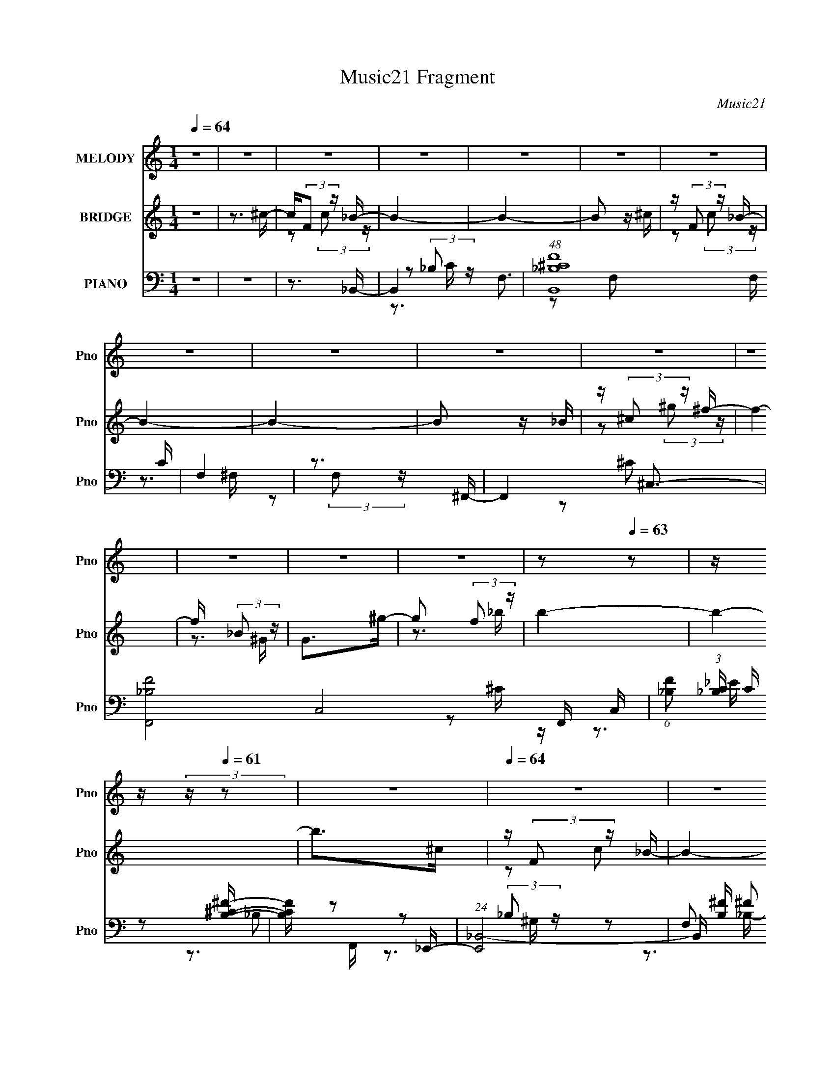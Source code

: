 X:1
T:Music21 Fragment
C:Music21
%%score 1 ( 2 3 ) ( 4 5 6 )
L:1/16
Q:1/4=64
M:1/4
I:linebreak $
K:none
V:1 treble nm="MELODY" snm="Pno"
V:2 treble nm="BRIDGE" snm="Pno"
V:3 treble 
L:1/4
V:4 bass nm="PIANO" snm="Pno"
V:5 bass 
V:6 bass 
V:1
 z4 | z4 | z4 | z4 | z4 | z4 | z4 | z4 | z4 | z4 | z4 | z4 | z4 | z4 | z4 | %15
[Q:1/4=64] z2[Q:1/4=63] z2 |[Q:1/4=62] z[Q:1/4=62] z[Q:1/4=60] (3:2:2z[Q:1/4=61] z2 | z4 | %18
[Q:1/4=64] z4 | z4 | z4 | z4 | z4 | z4 | z4 | z4 | z4 | z4 | z4 | z4 | z4 | z4 | z4 | z4 | %34
 z ^c (3:2:1=c2 _B- | B z (3:2:1^G2 _B- | B2 (3:2:1^G2 _B | z (3:2:1_B2 ^G B | z2 (3:2:1^c2 _e | %39
 z _e^ce- | e z (3:2:1^c2 _B- | B3 z | z ^c_ef | z fff | z _e^cf | z fff | z _e (3:2:1^c2 f- | %47
 f4- | f3 z | z4 | z ^c (3:2:1=c2 _B- | B z (3:2:1^G2 _B- | B2 (3:2:1^G2 _B | z (3:2:1_B2 ^G B | %54
 z2 (3:2:1^c2 _e | z _eee | z (3:2:1_B2 f2- | f2<_e2- | e^c_ef | z fff | z _e^cf | z fff | %62
 z _e (3:2:1^c2 f- | f4- | f2>a2- | a2 z f | z (3:2:2^g2 f2 _b- | b2 (3:2:1^g2 _b | %68
 z (3:2:2^g2 _e2 f- | f2 z f | z (3:2:2^g2 f2 _b- | b2 (3:2:1^g2 _b | z (3:2:2^g2 _e2 f- | %73
 f2 z _B | z (3:2:2^c2 _B2 f- | f2_ee | z (3:2:2^c2 _B2 ^g- | g2^gg | z f_ef- | f2ff | z _e^cc- | %81
 c2 z f | z (3:2:2^g2 f2 _b- | b2 (3:2:1^g2 _b | z (3:2:2^g2 _e2 f- | f2 z f | %86
 z (3:2:2^g2 f2 ^c'- | c'2 (3:2:1^c'2 c' | z (3:2:2_b2 ^g2 f- | f2 z _B | z (3:2:2^c2 _B2 f- | %91
 f2_ee | z (3:2:2^c2 _B2 ^g- | g2^gg | z f^g_b- | b4- | b4- | b3 z | z4 | z4 | z4 | z4 | z4 | z4 | %104
 z4 | z4 | z4 |[Q:1/4=64] (3:2:2z2[Q:1/4=62] z[Q:1/4=61] z[Q:1/4=60] z | z4 | z4 |[Q:1/4=64] z4 | %111
 z4 | z4 | z4 | z4 | z4 | z4 | z4 | z4 | z4 | z4 | z4 | z4 | z4 | z4 | z4 | z ^c (3:2:1=c2 _B- | %127
 B z (3:2:1^G2 _B- | B2 (3:2:1^G2 _B | z (3:2:1_B2 ^G B | z2 (3:2:1^c2 _e | z _e^ce- | %132
 e z (3:2:1^c2 _B- | B3 z | z ^c_ef | z fff | z _e^cf | z fff | z _e (3:2:1^c2 f- | f4- | f3 z | %141
 z4 | z ^c (3:2:1=c2 _B- | B z (3:2:1^G2 _B- | B2 (3:2:1^G2 _B | z (3:2:1_B2 ^G B | %146
 z2 (3:2:1^c2 _e | z _eee | z (3:2:1_B2 f2- | f2<_e2- | e^c_ef | z fff | z _e^cf | z fff | %154
 z _e (3:2:1^c2 f- | f4- | f2>a2- | a2 z f | z (3:2:2^g2 f2 _b- | b2 (3:2:1^g2 _b | %160
 z (3:2:2^g2 _e2 f- | f2 z f | z (3:2:2^g2 f2 _b- | b2 (3:2:1^g2 _b | z (3:2:2^g2 _e2 f- | %165
 f2 z _B | z (3:2:2^c2 _B2 f- | f2_ee | z (3:2:2^c2 _B2 ^g- | g2^gg | z f_ef- | f2ff | z _e^cc- | %173
 c2 z f | z (3:2:2^g2 f2 _b- | b2 (3:2:1^g2 _b | z (3:2:2^g2 _e2 f- | f2 z f | %178
 z (3:2:2^g2 f2 ^c'- | c'2 (3:2:1^c'2 c' | z (3:2:2_b2 ^g2 f- | f2 z _B | z (3:2:2^c2 _B2 f- | %183
 f2_ee | z (3:2:2^c2 _B2 ^g- | g2^gg | z f^g_b- | b4- | b4- | b2>f2 | z (3:2:2^g2 f2 _b- | %191
 b2 (3:2:1^g2 _b | z (3:2:2^g2 _e2 f- | f2 z f | z (3:2:2^g2 f2 _b- | b2 (3:2:1^g2 _b | %196
 z (3:2:2^g2 _e2 f- | f2 z _B | z (3:2:2^c2 _B2 f- | f2_ee | z (3:2:2^c2 _B2 ^g- | g2^gg | %202
 z f_ef- | f2ff | z _e^cc- | c2 z f | z (3:2:2^g2 f2 _b- | b2 (3:2:1^g2 _b | z (3:2:2^g2 _e2 f- | %209
 f2 z f | z (3:2:2^g2 f2 ^c'- | c'2 (3:2:1^c'2 c' | z (3:2:2_b2 ^g2 f- | f2 z _B | %214
 z (3:2:2^c2 _B2 f- | f2_ee | z (3:2:2^c2 _B2 ^g- | g2^gg | z f^g_b- |[Q:1/4=63] b4- | %220
[Q:1/4=62] b4- | b3 z | z4 |[Q:1/4=64] z4 | z4 | z4 | z4 | z4 | z4 |[Q:1/4=63] z3[Q:1/4=63] z | %230
 z[Q:1/4=62] z3 |] %231
V:2
 z4 | z3 ^c- | c(3:2:2F2 z _B- | B4- | B4- | B2 z ^c | z (3:2:2F2 z _B- | B4- | B4- | B2 z _B | %10
 z (3:2:2^c2 z ^f- | f4- | f x (3:2:2_B2 z | G2>^g2- | g2 (3:2:2f2 z |[Q:1/4=64] b4-[Q:1/4=63] | %16
[Q:1/4=62] b4-[Q:1/4=62][Q:1/4=60][Q:1/4=61] | b2>^c2 |[Q:1/4=64] z (3:2:2F2 z _B- | B4- | B4- | %21
 B2>^c2- | c (3:2:2F2 z _B- | B4- | B4- | B2 z _B- | B (3:2:2^c2 z ^f- | f4 | z (3:2:2f2 z ^g- | %29
 g4 | z (3:2:2f2 z _b- | b4- | b4- | b3 z | z4 | z4 | z4 | z4 | z4 | z4 | z4 | z4 | z4 | z4 | z4 | %45
 z4 | z4 | z3 F | z (3:2:2A2 z f- | f4- | f x2 _B- | B4- c4- | B4- c4- | B [c_B]3 | f2>_e2- | e4- | %56
 e4- | e4 | z3 [^G^c]- | [Gc]4- | [Gc]3 z | z4 | z (3:2:2^c2 z f- | f4- | f3 z | z4 | z3 [^c^f]- | %67
 [cf]2 z ^c- | c2_ef- | f4- | f2 z [_B^c]- | [Bc]2>[^Gc]2- | [Gc]2 z [^G^c]- | [Gc]4- | %74
 [Gc] z2 [_B_e]- | [Be]4- | [Be]2 z [cf]- | [cf]4- | [cf]2 z [_B^c]- | [Bc]4- | [Bc]2>[_B^c]2- | %81
 [Bc]2>^c2- | c(3:2:2_e2 z [^f_b]- | [fb]2>^g2- | g2>f2- | f4- | f2 z ^c'- | c'2>c'2- | %88
 c'2 (3:2:2_b2 z | g4- | g2 z _e'- | e'4- | e' (3:2:2^c'2 z f'- | f'4- | f'2 z [_b^c']- | [bc']4- | %96
 [bc']4- | [bc']4- | [bc']2 z [F_B_b] | z [_B^c^c'_b][c'f'][^G=c_e'] | %100
 z [^Gc_e'c'][e'^g'][_B^cf'] | z [_B^cf'_e'][^c'f'][^G=ce'] | z [^Gc_e'^c'][=c'^g][F_B_b] | %103
 z [_B^c^c'_b][c'f'][^G=c_e'] | z [^Gc_e'c'][e'^g'][_B^cf'] | z [_B^cf'_e'][^c'f'][^G=ce'] | %106
 z [^Gc_e'c'][_bc'][fb]- |[Q:1/4=64] [fb]4-[Q:1/4=62][Q:1/4=61][Q:1/4=60] | [fb]4- | [fb]2>^c2 | %110
[Q:1/4=64] z (3:2:2F2 z _B- | B4- | B4- | B2>^c2- | c (3:2:2F2 z _B- | B4- | B4- | B2 z _B- | %118
 B (3:2:2^c2 z ^f- | f4 | z (3:2:2f2 z ^g- | g4 | z (3:2:2f2 z _b- | b4- | b4- | b3 z | z4 | z4 | %128
 z4 | z4 | z4 | z4 | z4 | z4 | z4 | z4 | z4 | z4 | z4 | z3 F | z (3:2:2A2 z f- | f4- | f x2 _B- | %143
 B4- c4- | B4- c4- | B [c_B]3 | f2>_e2- | e4- | e4- | e4 | z3 [^G^c]- | [Gc]4- | [Gc]3 z | z4 | %154
 z (3:2:2^c2 z f- | f4- | f3 z | z4 | z3 [^c^f]- | [cf]2 z ^c- | c2_ef- | f4- | f2 z [_B^c]- | %163
 [Bc]2>[^Gc]2- | [Gc]2 z [^G^c]- | [Gc]4- | [Gc] z2 [_B_e]- | [Be]4- | [Be]2 z [cf]- | [cf]4- | %170
 [cf]2 z [_B^c]- | [Bc]4- | [Bc]2>[_B^c]2- | [Bc]2>^c2- | c(3:2:2_e2 z [^f_b]- | [fb]2>^g2- | %176
 g2>f2- | f4- | f2 z ^c'- | c'2>c'2- | c'2 (3:2:2_b2 z | g4- | g2 z _e'- | e'4- | %184
 e' (3:2:2^c'2 z f'- | f'4- | f'2 z [_b^c']- | [bc']4- | [bc']4- | [bc']4- | [bc']2 z [_b^c']- | %191
 [bc']4- | [bc']2 z [^c'f'] | z (3:2:2[^c'f']4 z/ | z (3:2:2_e'2 z [_B^c]- | [Bc]2>[^Gc]2- | %196
 [Gc]2 z [^G^c]- | [Gc]4- | [Gc] z2 [_B_e]- | [Be]4- | [Be]2 z [cf]- | [cf]4- | [cf]2 z [_B^c]- | %203
 [Bc]4- | [Bc]2>[_B^c]2- | [Bc]2>^c2- | c (3:2:2_e2 z [^f_b]- | [fb]2>^g2- | g2>f2- | f4- | %210
 f2 z ^c'- | c'2>c'2- | c'2 (3:2:2_b2 z | g4- | g2 z _e'- | e'4- | e' (3:2:2^c'2 z f'- | f'4- | %218
 f'2 z [_b^c']- |[Q:1/4=63] [bc']4- |[Q:1/4=62] [bc']4- | [bc']2 z ^c- | c (3:2:2F2 z _B- | %223
[Q:1/4=64] B4- | B4- | B2 z ^c | z (3:2:2F2 z _B- | B4- | B4- |[Q:1/4=63] B2 z[Q:1/4=63] _B | %230
[Q:1/4=62] z (3:2:2^c2 z ^f- | f4- | f x (3:2:2_B2 z | G2>^g2- | g2 (3:2:2f2 z | b4- | b4- | %237
 b3 z |] %238
V:3
 x | x | z/ (3:2:2c/ z/4 | x | x | x | z/ (3:2:2c/ z/4 | x | x | x | z/ (3:2:2^g/ z/4 | x | %12
 z3/4 ^G/4- | x | z3/4 _b/4- | x | x | x | z/ c/ | x | x | x | z/ (3:2:2c/ z/4 | x | x | x | %26
 z/ (3:2:2^g/ z/4 | x | z/ (3:2:2^f/ z/4 | x | z/ (3:2:2^g/ z/4 | x | x | x | x | x | x | x | x | %39
 x | x | x | x | x | x | x | x | x | z/ c/ | x | z3/4 ^c/4- | x2 | x2 | z3/4 f/4- | x | x | x | x | %58
 x | x | x | x | z/ (3:2:2_e/ z/4 | x | x | x | x | x | x | x | x | x | x | x | x | x | x | x | x | %79
 x | x | x | z/ ^c/4 z/4 | x | x | x | x | x | z3/4 ^g/4- | x | x | x | z/ (3:2:2_e'/ z/4 | x | x | %95
 x | x | x | x | x | x | x | x | x | x | x | x | x | x | x | z/ c/ | x | x | x | z/ (3:2:2c/ z/4 | %115
 x | x | x | z/ (3:2:2^g/ z/4 | x | z/ (3:2:2^f/ z/4 | x | z/ (3:2:2^g/ z/4 | x | x | x | x | x | %128
 x | x | x | x | x | x | x | x | x | x | x | x | z/ c/ | x | z3/4 ^c/4- | x2 | x2 | z3/4 f/4- | x | %147
 x | x | x | x | x | x | x | z/ (3:2:2_e/ z/4 | x | x | x | x | x | x | x | x | x | x | x | x | x | %168
 x | x | x | x | x | x | z/ ^c/4 z/4 | x | x | x | x | x | z3/4 ^g/4- | x | x | x | %184
 z/ (3:2:2_e'/ z/4 | x | x | x | x | x | x | x | x | z3/4 [^c'f']/4 | z/ ^c'/4 z/4 | x | x | x | %198
 x | x | x | x | x | x | x | x | z/ ^c/4 z/4 | x | x | x | x | x | z3/4 ^g/4- | x | x | x | %216
 z/ (3:2:2_e'/ z/4 | x | x | x | x | x | z/ (3:2:2c/ z/4 | x | x | x | z/ (3:2:2c/ z/4 | x | x | %229
 x | z/ (3:2:2^g/ z/4 | x | z3/4 ^G/4- | x | z3/4 _b/4- | x | x | x |] %238
V:4
 z4 | z4 | z3 _B,,- | B,,4- F,3- | (48:25:1[B,,^C_B,F]16 F, C | F,4 | z3 ^F,,- | F,,4- ^C,3- | %8
 [F,,-_B,F-]8 C,8- F,, C, | (6:5:1[F_B,]2 (3:2:1[_B,C] C/3 x/3 [B,^C^F]- | [B,CF] z2 _E,,- | %11
 (24:13:1[E,,_B,,-]8 | B,, [B,^F] ^F2 | (24:17:1[F,,C,-]8 | [C,C]2 [CF,G,] [G,^F,,-]2/3^F,,/3- | %15
[Q:1/4=64] [F,,^C,-]6 F, B,2[Q:1/4=63] | %16
[Q:1/4=62] [C,^F]3 (3:2:1[F,^F,,-_B,-^C-][^F,,-_B,-^C-C]/3 C2/3[Q:1/4=62][Q:1/4=60][Q:1/4=61] | %17
 [F,,B,C]2 F,2 z2 |[Q:1/4=64] z3 _B,,- | [B,,F,]6 [B,F] | z [F,_B,][^CB,]_B,,- | %21
 (24:13:1[B,,F,]8 [B,F] | [B,CF][F,_B,][^CB,]^F,,- | [F,,^C,-]6 | [C,^F,^C_B,]2[F,B,]^F,,- | %25
 [F,,-^C,]4 F,, | z (3:2:2^C,2 z _E,,- | [E,,_B,,_B,]2[_E^F][_E,,F]- | [E,,F_B,,]2 _B,,F,,- | %29
 [F,,C,]4- F,, | C, (6:5:1G2 C, C ^F,,- | (48:37:1[F,,^C,-]16 | [F,^C]2 [^CB,] [C,^F,_B,C]8- C, | %33
 [F,B,C]4 | z3 _B,,- | B,,4- F,3- | B,,3 [F,_B,,-]3 | [B,,F,-]6 B, (6:5:1C2 | [F,_B,]3 [F_E,-]2 | %39
 (24:13:1[E,_B,]8 E | z3 _E,,- | [E,,_B,,]4 B, E2 | z3 ^C,- | %43
 (6:5:1[F^G,]2 [^G,C,-]4/3 [C,-F]8/3 C, | z3 ^C,,- | [C,,^G,,]4 (6:5:1C2 | z (3:2:2_E2 z [F,,F]- | %47
 (24:17:1[F,,FC,-]8 | C, [CF,] F,F,,- | F,,4- [F,CF] [F,A,]- | F,, [F,A,C,]F,_B,,- | %51
 [B,,F,-]6 B, C2 | (12:7:1F,4 x2/3 _B,,- | [B,,F,-]7 (6:5:1C2 | F,3 [F_E,-]2 | [E,_B,B,_EG]4 | %56
 z3 _E,,- | [E,,_B,,-]4 | B,, x2 ^C,- | (6:5:1[F^G,]2 (3:2:1[^G,C,-] [C,-G,F]10/3 C, | %60
 z3 [^C,,^C] | z (3:2:2^G,2 z [G,F]- | [G,F] (3:2:2^C2 z F,,- | [F,,CC-A-]7 [CF] | [CA]FC[F,,CF]- | %65
 [F,,CF]4- | [F,,CF] x2 ^F,,- | (24:13:1[F,,^C,]8 [F,B,] | z ^C,^F,C,- | %69
 C,3 [^C^G,] [CG,] [^C,G,CF]- | [C,G,CF] (3:2:2^C2 z ^F,,- | [F,,^C,]4 B,2 | z ^F,,F,,^C,- | %73
 [C,^G,^CG,C]2>^C,2- | (6:5:1[C,^C]2 (3:2:2^C z _E,- | (24:13:1[E,_B,B,^F]8 [B,E] | z _E_B,F,,- | %77
 [F,,FCFC]2>[F,,F^G]2- | [F,,FG] [CFGC] (3:2:2C/ z _B,,- | (24:13:1[B,,F,]8 [B,C] | %80
 [B,C] _B,^C[^F,,^C,]- | [F,,C,] (3:2:1[F,B,]/ (3:2:2[^F,_B,]2 z/ F,,- | %82
 (6:5:1[F,,C,]2 (3:2:1[C,F,A,] [F,A,]/3 x/3 ^F,,- | [F,,^C,]4 F, C2 | [F,B,C] [^C,^F,]_B,C,- | %85
 (24:17:1[C,^G,G,F]8 [G,C] | z (3:2:2^C2 z ^F,,- | [F,,^C,^F,_B,^C]2>F,2 | %88
 (6:5:1[C^C,]2 ^C,4/3_B,,- | [B,,F,]6 [B,F] | [B,F] F,2_E,- | [E,_B,B,]4 [B,E] | [E_E,]2_B,F,,- | %93
 [CF] [F,,C,]4- F,, | C, [CFGC,]C^F,,- | (48:37:1[F,,^C,]16 | [C^C,-]2 ^C,2- | C,4- [F,B,]4- | %98
 C, [F,B,]2 z [_B,,F,_B,]- | [B,,F,B,]2>[^G,,^G,C]2- | [G,,G,C]2 z [^C,^G,^C]- | %101
 [C,G,C]2>[^G,,^G,C]2- | [G,,G,C]2 z [_B,,F,_B,]- | [B,,F,B,]2 z [^G,,^G,C]- | %104
 [G,,G,C]2 z [^C,^G,^C]- | [C,G,C]2>[^G,,^G,C]2- | [G,,G,C]2 x [^F,,^C]- | %107
[Q:1/4=64] [F,,C]4- F,4-[Q:1/4=62][Q:1/4=61][Q:1/4=60] | F, [F,,C^C,]8- [F,,C]3 | C,4- F,4- B,4- | %110
[Q:1/4=64] (12:11:1[C,_B,,-]4 [_B,,-F,]/3 (6:5:1F,18/5 B,3 | [B,,F,]6 [B,F] | %112
 z [F,_B,][^CB,]_B,,- | (24:13:1[B,,F,]8 [B,F] | [B,CF][F,_B,][^CB,]^F,,- | [F,,^C,-]6 | %116
 [C,^F,^C_B,]2[F,B,]^F,,- | [F,,-^C,]4 F,, | z (3:2:2^C,2 z _E,,- | [E,,_B,,_B,]2[_E^F][_E,,F]- | %120
 [E,,F_B,,]2 _B,,F,,- | [F,,C,]4- F,, | C, (6:5:1G2 C, C ^F,,- | (48:37:1[F,,^C,-]16 | %124
 [F,^C]2 [^CB,] [C,^F,_B,C]8- C, | [F,B,C]4 | z3 _B,,- | B,,4- F,3- | B,,3 [F,_B,,-]3 | %129
 [B,,F,-]6 B, (6:5:1C2 | [F,_B,]3 [F_E,-]2 | (24:13:1[E,_B,]8 E | z3 _E,,- | [E,,_B,,]4 B, E2 | %134
 z3 ^C,- | (6:5:1[F^G,]2 [^G,C,-]4/3 [C,-F]8/3 C, | z3 ^C,,- | [C,,^G,,]4 (6:5:1C2 | %138
 z (3:2:2_E2 z [F,,F]- | (24:17:1[F,,FC,-]8 | C, [CF,] F,F,,- | F,,4- [F,CF] [F,A,]- | %142
 F,, [F,A,C,]F,_B,,- | [B,,F,-]6 B, C2 | (12:7:1F,4 x2/3 _B,,- | [B,,F,-]7 (6:5:1C2 | %146
 F,3 [F_E,-]2 | [E,_B,B,_EG]4 | z3 _E,,- | [E,,_B,,-]4 | B,, x2 ^C,- | %151
 (6:5:1[F^G,]2 (3:2:1[^G,C,-] [C,-G,F]10/3 C, | z3 [^C,,^C] | z (3:2:2^G,2 z [G,F]- | %154
 [G,F] (3:2:2^C2 z F,,- | [F,,CC-A-]7 [CF] | [CA]FC[F,,CF]- | [F,,CF]4- | [F,,CF] x2 ^F,,- | %159
 (24:13:1[F,,^C,]8 [F,B,] | z ^C,^F,C,- | C,3 [^C^G,] [CG,] [^C,G,CF]- | %162
 [C,G,CF] (3:2:2^C2 z ^F,,- | [F,,^C,]4 B,2 | z ^F,,F,,^C,- | [C,^G,^CG,C]2>^C,2- | %166
 (6:5:1[C,^C]2 (3:2:2^C z _E,- | (24:13:1[E,_B,B,^F]8 [B,E] | z _E_B,F,,- | [F,,FCFC]2>[F,,F^G]2- | %170
 [F,,FG] [CFGC] (3:2:2C/ z _B,,- | (24:13:1[B,,F,]8 [B,C] | [B,C] _B,^C[^F,,^C,]- | %173
 [F,,C,] (3:2:1[F,B,]/ (3:2:2[^F,_B,]2 z/ F,,- | (6:5:1[F,,C,]2 (3:2:1[C,F,A,] [F,A,]/3 x/3 ^F,,- | %175
 [F,,^C,]4 F, C2 | [F,B,C] [^C,^F,]_B,C,- | (24:17:1[C,^G,G,F]8 [G,C] | z (3:2:2^C2 z ^F,,- | %179
 [F,,^C,^F,_B,^C]2>F,2 | (6:5:1[C^C,]2 ^C,4/3_B,,- | [B,,F,]6 [B,F] | [B,F] F,2_E,- | %183
 [E,_B,B,]4 [B,E] | [E_E,]2_B,F,,- | [CF] [F,,C,]4- F,, | C, [CFGC,]C^F,,- | [F,,^C,]4 F, C2 | %188
 [F,B,][^F,,^C,]^F,[=F,,=F,A,] | z [F,,F,A,] z [F,,F,A,CF] | z [F,,F,A,CF] z [^F,,^F,_B,^F] | %191
 z [^F,,^F,_B,^F] z [F,,F,B,F] | z [^F,,^F,_B,^F] z ^C,- | C,3 [G,CF]2 [^G,^C]- | %194
 [G,C] ^C,[^G,^C]^F,,- | [F,,^C,]4 B,2 | z ^F,,F,,^C,- | [C,^G,^CG,C]2>^C,2- | %198
 (6:5:1[C,^C]2 (3:2:2^C z _E,- | (24:13:1[E,_B,B,^F]8 [B,E] | z _E_B,F,,- | [F,,FCFC]2>[F,,F^G]2- | %202
 [F,,FG] [CFGC] (3:2:2C/ z _B,,- | (24:13:1[B,,F,]8 [B,C] | [B,C] _B,^C[^F,,^C,]- | %205
 [F,,C,] (3:2:1[F,B,]/ (3:2:2[^F,_B,]2 z/ F,,- | (6:5:1[F,,C,]2 (3:2:1[C,F,A,] [F,A,]/3 x/3 ^F,,- | %207
 [F,,^C,]4 F, C2 | [F,B,C] [^C,^F,]_B,C,- | (24:17:1[C,^G,G,F]8 [G,C] | z (3:2:2^C2 z ^F,,- | %211
 [F,,^C,^F,_B,^C]2>F,2 | (6:5:1[C^C,]2 ^C,4/3_B,,- | [B,,F,]6 [B,F] | [B,F] F,2_E,- | %215
 [E,_B,B,]4 [B,E] | [E_E,]2_B,F,,- | [CF] [F,,C,]4- F,, | C, [CFGC,]C_B,,- | %219
[Q:1/4=63] [B,,F,]7 C2 |[Q:1/4=62] (3:2:1B, [FF,]2 F,2/3<_B,,2/3- | B,,4 [B,C]4- | [B,C]2 z _B,,- | %223
[Q:1/4=64] (48:37:1[B,,F,-]16 | F, [C^C] (3:2:2^C/ z [_B,F] | F,4 | z3 ^F,,- | F,,4- ^C,3- | %228
 [F,,-_B,F-]8 C,8- F,, C, |[Q:1/4=63] (6:5:1[F_B,]2 (3:2:1[_B,C] C/3[Q:1/4=63] x/3 [B,^C^F]- | %230
 [B,CF][Q:1/4=62] z2 _E,,- | (24:13:1[E,,_B,,-]8 | B,, [B,^F] ^F2 | (24:17:1[F,,C,-]8 | %234
 [C,C]2 [CF,G,] [G,^F,,-]2/3^F,,/3- | [F,,^C,]8- F,, | [F,_B,]4 C,4- C, | ^F (3:2:1C z3 | %238
 z [^F,,^C,^F]3 | (3:2:2[Bf] z2 z2 |] %240
V:5
 x4 | x4 | x4 | z2 (3:2:2_B,2 z x3 | z2 F,2- x19/3 | x4 | x4 | z2 (3:2:2F,2 z x3 | z2 ^C2- x14 | %9
 z2 ^C z | x4 | z2 _B,2- x/3 | z2 (3:2:2_B,2 z | z2 F,2- x5/3 | z2 F,^F,- | z2 ^F,2- x5 | %16
 z2 ^F,2- x2/3 | x6 | z3 [_B,F]- | (3z2 [_B,^C]2 z/ [B,F] x3 | z3 [_B,F]- | z2 _B,[B,^CF]- x4/3 | %22
 x4 | z2 ^F,[F,^C] x2 | z3 [^F,^C] | z2 ^F,[F,_B,F] x | z2 ^F,,[_B,_E] | z [_E_B,] z B, | %28
 z2 _B,[CF^G] | z [FC][FC]C x | x17/3 | z2 ^F,2- x25/3 | z2 ^F z x8 | x4 | x4 | z2 _B,2 x3 | %36
 z3 _B,- x2 | z2 (3:2:2_B,2 z x14/3 | z3 _E- x | z2 (3:2:2_E2 z x4/3 | z3 _B,- | z2 _B,[B,_E] x3 | %42
 z3 ^G, | z2 ^C z x8/3 | z3 ^G, | z2 ^G,2 x5/3 | z2 (3:2:2^C2 z | z2 F,2 x5/3 | z2 C[F,CF]- | x6 | %50
 z3 _B,- | z2 _B,[^CF] x5 | z3 _B, | z2 _B,B, x14/3 | z3 [_B,_E] x | z2 _E z | z3 [_B,_E] | %57
 z2 _E,[E,_B,] | z3 ^G, | z2 ^C z x8/3 | z3 [^G,^C] | z2 ^C z | z2 _E,,[CF]- | z2 F z x4 | x4 | %65
 x4 | z3 [^F,_B,]- | z2 ^F,[F,^C] x4/3 | z3 [^G,^C] | x6 | z2 ^G,^F, | z2 ^F,[F,_B,] x2 | %72
 z3 [^G,^C] | z3 [^G,F] | z2 ^G,[_B,_E]- | z2 _E z x4/3 | z3 [CF] | z3 [CF^G]- | z2 F[_B,^C]- | %79
 z2 _B,[B,^C]- x4/3 | z3 [^F,_B,]- | z3 [F,A,]- | z2 F,^F,- | z2 ^F,[F,_B,^C]- x3 | z3 [^G,^C]- | %85
 z2 ^C z x8/3 | z2 ^G,[^F,_B,] | z3 ^C- | z2 ^F,[_B,F]- | z [^C_B,]C[B,F]- x3 | z2 ^C[_B,_E]- | %91
 z2 _EE- x | z3 [CF]- | (3z2 [CF]2 z/ [CF^G]- x2 | z3 [^F,_B,^C] | z2 ^F,F, x25/3 | %96
 z2 (3:2:2^F,2 z | x8 | x5 | x4 | x4 | x4 | x4 | x4 | x4 | x4 | z3 ^F,- | x8 | z2 ^F,2- x8 | x12 | %110
 z3 [_B,F]- x6 | (3z2 [_B,^C]2 z/ [B,F] x3 | z3 [_B,F]- | z2 _B,[B,^CF]- x4/3 | x4 | %115
 z2 ^F,[F,^C] x2 | z3 [^F,^C] | z2 ^F,[F,_B,F] x | z2 ^F,,[_B,_E] | z [_E_B,] z B, | z2 _B,[CF^G] | %121
 z [FC][FC]C x | x17/3 | z2 ^F,2- x25/3 | z2 ^F z x8 | x4 | x4 | z2 _B,2 x3 | z3 _B,- x2 | %129
 z2 (3:2:2_B,2 z x14/3 | z3 _E- x | z2 (3:2:2_E2 z x4/3 | z3 _B,- | z2 _B,[B,_E] x3 | z3 ^G, | %135
 z2 ^C z x8/3 | z3 ^G, | z2 ^G,2 x5/3 | z2 (3:2:2^C2 z | z2 F,2 x5/3 | z2 C[F,CF]- | x6 | z3 _B,- | %143
 z2 _B,[^CF] x5 | z3 _B, | z2 _B,B, x14/3 | z3 [_B,_E] x | z2 _E z | z3 [_B,_E] | z2 _E,[E,_B,] | %150
 z3 ^G, | z2 ^C z x8/3 | z3 [^G,^C] | z2 ^C z | z2 _E,,[CF]- | z2 F z x4 | x4 | x4 | z3 [^F,_B,]- | %159
 z2 ^F,[F,^C] x4/3 | z3 [^G,^C] | x6 | z2 ^G,^F, | z2 ^F,[F,_B,] x2 | z3 [^G,^C] | z3 [^G,F] | %166
 z2 ^G,[_B,_E]- | z2 _E z x4/3 | z3 [CF] | z3 [CF^G]- | z2 F[_B,^C]- | z2 _B,[B,^C]- x4/3 | %172
 z3 [^F,_B,]- | z3 [F,A,]- | z2 F,^F,- | z2 ^F,[F,_B,^C]- x3 | z3 [^G,^C]- | z2 ^C z x8/3 | %178
 z2 ^G,[^F,_B,] | z3 ^C- | z2 ^F,[_B,F]- | z [^C_B,]C[B,F]- x3 | z2 ^C[_B,_E]- | z2 _EE- x | %184
 z3 [CF]- | (3z2 [CF]2 z/ [CF^G]- x2 | z3 ^F,- | z2 ^F,[F,_B,]- x3 | x4 | x4 | x4 | x4 | %192
 z3 [^G,^CF]- | x6 | z3 ^F, | z2 ^F,[F,_B,] x2 | z3 [^G,^C] | z3 [^G,F] | z2 ^G,[_B,_E]- | %199
 z2 _E z x4/3 | z3 [CF] | z3 [CF^G]- | z2 F[_B,^C]- | z2 _B,[B,^C]- x4/3 | z3 [^F,_B,]- | %205
 z3 [F,A,]- | z2 F,^F,- | z2 ^F,[F,_B,^C]- x3 | z3 [^G,^C]- | z2 ^C z x8/3 | z2 ^G,[^F,_B,] | %211
 z3 ^C- | z2 ^F,[_B,F]- | z [^C_B,]C[B,F]- x3 | z2 ^C[_B,_E]- | z2 _EE- x | z3 [CF]- | %217
 (3z2 [CF]2 z/ [CF^G]- x2 | z3 ^C- | z2 _B,2- x5 | z2 _B,[B,^C]- | x8 | x4 | %223
 z2 (3:2:2_B,2 z x25/3 | z2 F,2- | x4 | x4 | z2 (3:2:2F,2 z x3 | z2 ^C2- x14 | z2 ^C z | x4 | %231
 z2 _B,2- x/3 | z2 (3:2:2_B,2 z | z2 F,2- x5/3 | z2 F, z | z2 ^F,2- x5 | z2 ^C2- x5 | x14/3 | %238
 z2 [_B^f]2- | x4 |] %240
V:6
 x4 | x4 | x4 | z3 C- x3 | x31/3 | x4 | x4 | z3 ^F, x3 | x18 | x4 | x4 | z3 _E x/3 | z3 F,,- | %13
 z3 ^G,- x5/3 | z3 _B,- | z3 ^C- x5 | x14/3 | x6 | x4 | x7 | x4 | x16/3 | x4 | x6 | x4 | x5 | x4 | %27
 x4 | x4 | z3 ^G- x | x17/3 | z3 _B,- x25/3 | x12 | x4 | x4 | z3 [^CF] x3 | z3 ^C- x2 | %37
 z3 F- x14/3 | x5 | z3 G x4/3 | z3 _E- | x7 | z3 F- | x20/3 | z3 ^C- | z3 ^C x5/3 | x4 | %47
 z3 C- x5/3 | x4 | x6 | z3 ^C- | x9 | z3 ^C- | z3 F- x14/3 | x5 | x4 | x4 | x4 | z3 F- | x20/3 | %60
 x4 | x4 | x4 | x8 | x4 | x4 | x4 | x16/3 | x4 | x6 | z3 _B,- | x6 | x4 | x4 | x4 | x16/3 | x4 | %77
 x4 | x4 | x16/3 | x4 | x4 | z3 ^C- | x7 | x4 | x20/3 | x4 | x4 | x4 | x7 | x4 | x5 | x4 | x6 | %94
 x4 | z3 ^C- x25/3 | z3 [^F,_B,]- | x8 | x5 | x4 | x4 | x4 | x4 | x4 | x4 | x4 | x4 | x8 | %108
 z3 _B,- x8 | x12 | x10 | x7 | x4 | x16/3 | x4 | x6 | x4 | x5 | x4 | x4 | x4 | z3 ^G- x | x17/3 | %123
 z3 _B,- x25/3 | x12 | x4 | x4 | z3 [^CF] x3 | z3 ^C- x2 | z3 F- x14/3 | x5 | z3 G x4/3 | z3 _E- | %133
 x7 | z3 F- | x20/3 | z3 ^C- | z3 ^C x5/3 | x4 | z3 C- x5/3 | x4 | x6 | z3 ^C- | x9 | z3 ^C- | %145
 z3 F- x14/3 | x5 | x4 | x4 | x4 | z3 F- | x20/3 | x4 | x4 | x4 | x8 | x4 | x4 | x4 | x16/3 | x4 | %161
 x6 | z3 _B,- | x6 | x4 | x4 | x4 | x16/3 | x4 | x4 | x4 | x16/3 | x4 | x4 | z3 ^C- | x7 | x4 | %177
 x20/3 | x4 | x4 | x4 | x7 | x4 | x5 | x4 | x6 | z3 ^C- | x7 | x4 | x4 | x4 | x4 | x4 | x6 | %194
 z3 _B,- | x6 | x4 | x4 | x4 | x16/3 | x4 | x4 | x4 | x16/3 | x4 | x4 | z3 ^C- | x7 | x4 | x20/3 | %210
 x4 | x4 | x4 | x7 | x4 | x5 | x4 | x6 | x4 | z3 F- x5 | x4 | x8 | x4 | z3 C- x25/3 | x4 | x4 | %226
 x4 | z3 ^F, x3 | x18 | x4 | x4 | z3 _E x/3 | z3 F,,- | z3 ^G,- x5/3 | x4 | x9 | x9 | x14/3 | x4 | %239
 x4 |] %240
